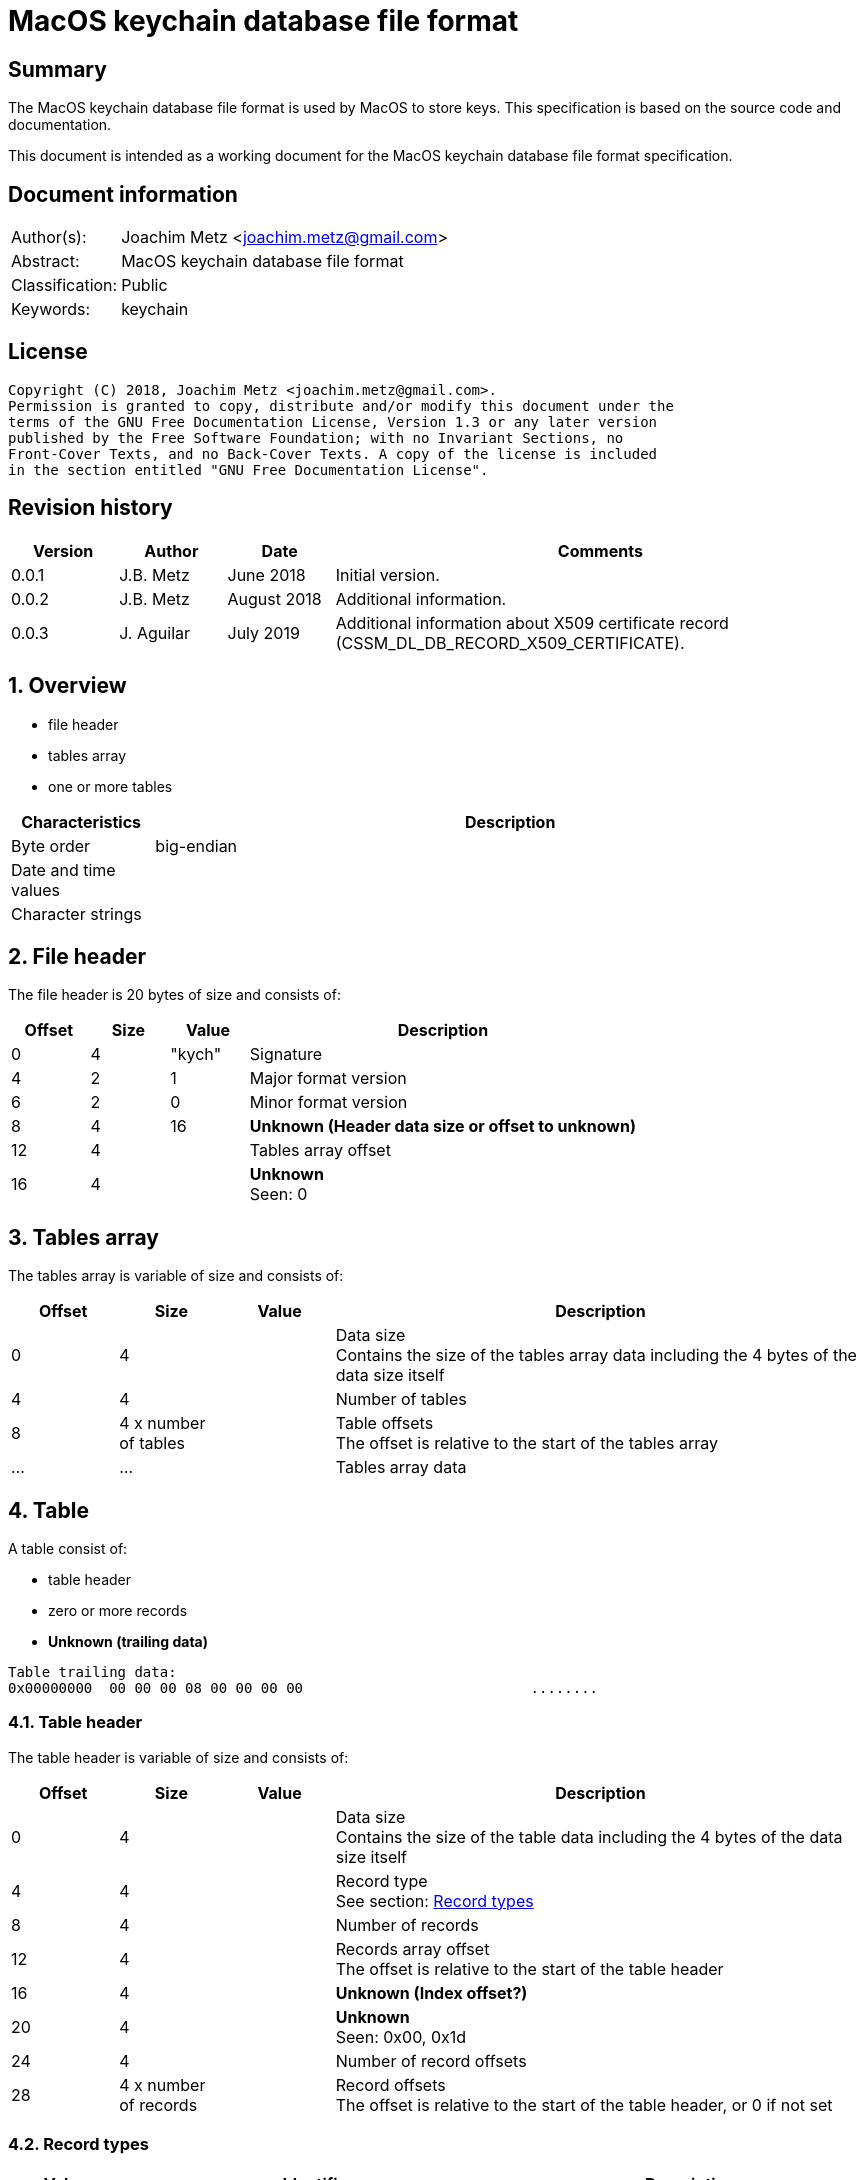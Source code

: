 = MacOS keychain database file format

:toc:
:toclevels: 4

:numbered!:
[abstract]
== Summary
The MacOS keychain database file format is used by MacOS to store keys.
This specification is based on the source code and documentation.

This document is intended as a working document for the MacOS keychain database
file format specification.

[preface]
== Document information
[cols="1,5"]
|===
| Author(s): | Joachim Metz <joachim.metz@gmail.com>
| Abstract: | MacOS keychain database file format
| Classification: | Public
| Keywords: | keychain
|===

[preface]
== License
....
Copyright (C) 2018, Joachim Metz <joachim.metz@gmail.com>.
Permission is granted to copy, distribute and/or modify this document under the
terms of the GNU Free Documentation License, Version 1.3 or any later version
published by the Free Software Foundation; with no Invariant Sections, no
Front-Cover Texts, and no Back-Cover Texts. A copy of the license is included
in the section entitled "GNU Free Documentation License".
....

[preface]
== Revision history
[cols="1,1,1,5",options="header"]
|===
| Version | Author | Date | Comments
| 0.0.1 | J.B. Metz | June 2018 | Initial version.
| 0.0.2 | J.B. Metz | August 2018 | Additional information.
| 0.0.3 | J. Aguilar | July 2019 | Additional information about X509 certificate record (CSSM_DL_DB_RECORD_X509_CERTIFICATE).
|===

:numbered:
== Overview

* file header
* tables array
  * one or more tables

[cols="1,5",options="header"]
|===
| Characteristics | Description
| Byte order | big-endian
| Date and time values |
| Character strings |
|===

== File header

The file header is 20 bytes of size and consists of:

[cols="1,1,1,5",options="header"]
|===
| Offset | Size | Value | Description
| 0 | 4 | "kych" | Signature
| 4 | 2 | 1 | Major format version
| 6 | 2 | 0 | Minor format version
| 8 | 4 | 16 | [yellow-background]*Unknown (Header data size or offset to unknown)*
| 12 | 4 | | Tables array offset
| 16 | 4 | | [yellow-background]*Unknown* +
Seen: 0
|===

== Tables array

The tables array is variable of size and consists of:

[cols="1,1,1,5",options="header"]
|===
| Offset | Size | Value | Description
| 0 | 4 | | Data size +
Contains the size of the tables array data including the 4 bytes of the data size itself
| 4 | 4 | | Number of tables
| 8 | 4 x number of tables | | Table offsets +
The offset is relative to the start of the tables array
| ... | ... | | Tables array data
|===

== Table

A table consist of:

* table header
* zero or more records
* [yellow-background]*Unknown (trailing data)*

....
Table trailing data:
0x00000000  00 00 00 08 00 00 00 00                           ........
....

=== Table header

The table header is variable of size and consists of:

[cols="1,1,1,5",options="header"]
|===
| Offset | Size | Value | Description
| 0 | 4 | | Data size +
Contains the size of the table data including the 4 bytes of the data size itself
| 4 | 4 | | Record type +
See section: <<record_types,Record types>>
| 8 | 4 | | Number of records
| 12 | 4 | | Records array offset +
The offset is relative to the start of the table header
| 16 | 4 | | [yellow-background]*Unknown (Index offset?)*
| 20 | 4 | | [yellow-background]*Unknown* +
Seen: 0x00, 0x1d
| 24 | 4 | | Number of record offsets
| 28 | 4 x number of records | | Record offsets +
The offset is relative to the start of the table header, or 0 if not set
|===

=== [[record_types]]Record types

[cols="1,1,5",options="header"]
|===
| Value | Identifier | Description
| 0x00000000 | CSSM_DL_DB_SCHEMA_INFO | Record identifiers and table names
| 0x00000001 | CSSM_DL_DB_SCHEMA_INDEXES |
| 0x00000002 | CSSM_DL_DB_SCHEMA_ATTRIBUTES |
| 0x00000003 | CSSM_DL_DB_SCHEMA_PARSING_MODULE |
| | |
| 0x0000000a | CSSM_DL_DB_RECORD_ANY |
| 0x0000000b | CSSM_DL_DB_RECORD_CERT |
| 0x0000000c | CSSM_DL_DB_RECORD_CRL |
| 0x0000000d | CSSM_DL_DB_RECORD_POLICY |
| 0x0000000e | CSSM_DL_DB_RECORD_GENERIC |
| 0x0000000f | CSSM_DL_DB_RECORD_PUBLIC_KEY |
| 0x00000010 | CSSM_DL_DB_RECORD_PRIVATE_KEY |
| 0x00000011 | CSSM_DL_DB_RECORD_SYMMETRIC_KEY |
| 0x00000012 | CSSM_DL_DB_RECORD_ALL_KEYS |
| | |
| 0x80000000 | CSSM_DL_DB_RECORD_GENERIC_PASSWORD | Generic passwords
| 0x80000001 | CSSM_DL_DB_RECORD_INTERNET_PASSWORD | Internet passwords
| 0x80000002 | CSSM_DL_DB_RECORD_APPLESHARE_PASSWORD |
| 0x80000003 | CSSM_DL_DB_RECORD_USER_TRUST |
| 0x80000004 | CSSM_DL_DB_RECORD_X509_CRL |
| 0x80000005 | CSSM_DL_DB_RECORD_UNLOCK_REFERRAL |
| 0x80000006 | CSSM_DL_DB_RECORD_EXTENDED_ATTRIBUTE |
| | |
| 0x80001000 | CSSM_DL_DB_RECORD_X509_CERTIFICATE |
| | |
| 0x80008000 | CSSM_DL_DB_RECORD_METADATA |
|===

[NOTE]
The MSB (0x80000000) of the value indicates application specific tables.

== Record

A record consist of:

* record header
* attribute value offsets
* [yellow-background]*Unknown (Opional key data?)*
* attribute values data
* [yellow-background]*Unknown (padding)*

=== Record header

The record header is 24 bytes of size and consists of:

[cols="1,1,1,5",options="header"]
|===
| Offset | Size | Value | Description
| 0 | 4 | | Data size +
Contains the size of the record data including the 4 bytes of the data size itself
| 4 | 4 | | [yellow-background]*Unknown (record index)*
| 8 | 4 | | [yellow-background]*Unknown*
| 12 | 4 | | [yellow-background]*Unknown*
| 16 | 4 | | [yellow-background]*Unknown (key data size)*
| 20 | 4 | | [yellow-background]*Unknown*
|===

=== Attribute value offsets

The attribute value offset are variable of size and consists of:

[cols="1,1,1,5",options="header"]
|===
| Offset | Size | Value | Description
| 0 | 4 x number of attributes | | Attribute value offset +
The offset is relative to the start of the record header - 1, or 0 if value is empty (NULL)
|===

The number of attributes is dependent on the record type.

=== CSSM_DL_DB_SCHEMA_INFO attribute values

The CSSM_DL_DB_SCHEMA_INFO (or CSSM_DL_DB_SCHEMA_RELATIONS) attribute values
data consists of:

[cols="1,3,3,5",options="header"]
|===
| Attribute number | Attribute name | Data type | Attribute description
| 0 | RelationID | Integer 32-bit unsigned | Record type (or relation identifier) +
See section: <<record_types,Record types>>
| 1 | RelationName | String with size | Table name (or relation name)
|===

=== CSSM_DL_DB_SCHEMA_INDEXES attribute values

The CSSM_DL_DB_SCHEMA_INDEXES attribute values data consists of:

[cols="1,3,3,5",options="header"]
|===
| Attribute number | Attribute name | Data type | Attribute description
| 0 | RelationID | Integer 32-bit unsigned | Record type (or relation identifier) +
See section: <<record_types,Record types>>
| 1 | IndexID | Integer 32-bit unsigned | Index identifier
| 2 | AttributeID | Integer 32-bit unsigned | Attribute identifier
| 3 | IndexType | Integer 32-bit unsigned | Index type
| 4 | IndexedDataLocation | Integer 32-bit unsigned | Location of the source data used to create the index
|===

=== CSSM_DL_DB_SCHEMA_ATTRIBUTES attribute values

The CSSM_DL_DB_SCHEMA_ATTRIBUTES attribute values data consists of:

[cols="1,3,3,5",options="header"]
|===
| Attribute number | Attribute name | Data type | Attribute description
| 0 | RelationID | Integer 32-bit unsigned | Record type (or relation identifier) +
See section: <<record_types,Record types>>
| 1 | AttributeID | Integer 32-bit unsigned | Attribute identifier
| 2 | AttributeNameFormat | Integer 32-bit unsigned | Data type of the attribute name +
See section: <<attribute_data_types,Attribute data types>>
| 3 | AttributeName | | Attribute name
| 4 | AttributeNameID | Binary data | Identifier of the attribute name +
[yellow-background]*Contains an OID*
| 5 | AttributeFormat | Integer 32-bit unsigned | Data type of the attribute value +
See section: <<attribute_data_types,Attribute data types>>
|===

[NOTE]
The data type of AttributeName is depedent on AttributeNameFormat

=== CSSM_DL_DB_SCHEMA_PARSING_MODULE attribute values

The CSSM_DL_DB_SCHEMA_PARSING_MODULE attribute values data consists of:

[cols="1,3,3,5",options="header"]
|===
| Attribute number | Attribute name | Data type | Attribute description
| 0 | RelationID | Integer 32-bit unsigned | Record type (or relation identifier) +
See section: <<record_types,Record types>>
| 1 | AttributeID | Integer 32-bit unsigned | Attribute identifier
| 2 | ModuleID | Binary data | Module identifier +
Contains a GUID/UUID
| 3 | AddinVersion | String with size | Module version
| 4 | SSID | Integer 32-bit unsigned | Subservice module identifier
| 5 | SubserviceType | Integer 32-bit unsigned | Subservice module type
|===

=== CSSM_DL_DB_RECORD_CERT attribute values

....
Attribute Name	Attribute Type	Attribute Description
CertType	CSSM_CERT_TYPE	One of the values defined for CSSM_CERT_TYPE.
CertEncoding	CSSM_CERT_ENCODING	One of the values defined for CSSM_CERT_ENCODING.
PrintName	CSSM_Data 
(max length 16 characters)	The PrintName attribute required in all DL-stored records.
Alias	CSSM_Data 
(max length 8 bytes)	The Alias attribute required in all DL-stored records.
....

=== CSSM_DL_DB_RECORD_CERT attribute values

....
Attribute Name	Attribute Type	Attribute Description
CrlType	CSSM_CRL_TYPE	One of the values defined for CSSM_CRL_TYPE.
CrlEncoding	CSSM_CRL_ENCODING	One of the values defined for CSSM_CRL_ENCODING.
PrintName	CSSM_Data 
(max length 16 characters)	The PrintName attribute required in all DL-stored records.
Alias	CSSM_Data 
(max length 8 bytes)	The Alias attribute required in all DL-stored records.
....

=== CSSM_DL_DB_RECORD_POLICY attribute values

....
Attribute Name	Attribute Type	Attribute Description
PolicyName	CSSM_OID	One of the values defined by the policy domain.
PrintName	CSSM_Data 
(max length 16 characters)	The PrintName attribute required in all DL-stored records.
Alias	CSSM_Data 
(max length 8 bytes)	The Alias attribute required in all DL-stored records.
....

=== CSSM_DL_DB_RECORD_GENERIC attribute values

....
Attribute Name	Attribute Type	Attribute Description
PrintName	CSSM_Data 
(max length 16 characters)	The PrintName attribute required in all DL-stored records.
Alias	CSSM_Data 
(max length 8 bytes)	The Alias attribute required in all DL-stored records.
....

=== CSSM_DL_DB_RECORD_PUBLIC_KEY attribute values

The CSSM_DL_DB_RECORD_PUBLIC_KEY attribute values data consists of:

[cols="1,3,3,5",options="header"]
|===
| Attribute number | Attribute name | Data type | Attribute description
| | KeyClass | |
| | PrintName | |
| | Alias | |
| | Permanent | |
| | Private | |
| | Modifiable | |
| | Label | |
| | ApplicationTag | |
| | KeyCreator | |
| | KeyType | |
| | KeySizeInBits | |
| | EffectiveKeySize | |
| | StartDate | |
| | EndDate | |
| | Sensitive | |
| | AlwaysSensitive | |
| | Extractable | |
| | NeverExtractable | |
| | Encrypt | |
| | Decrypt | |
| | Derive | |
| | Sign | |
| | Verify | |
| | SignRecover | |
| | VerifyRecover | |
| | Wrap | |
| | Unwrap | |
|===

=== CSSM_DL_DB_RECORD_PRIVATE_KEY attribute values

The CSSM_DL_DB_RECORD_PRIVATE_KEY attribute values data consists of:

[cols="1,3,3,5",options="header"]
|===
| Attribute number | Attribute name | Data type | Attribute description
| | KeyClass | |
| | PrintName | |
| | Alias | |
| | Permanent | |
| | Private | |
| | Modifiable | |
| | Label | |
| | ApplicationTag | |
| | KeyCreator | |
| | KeyType | |
| | KeySizeInBits | |
| | EffectiveKeySize | |
| | StartDate | |
| | EndDate | |
| | Sensitive | |
| | AlwaysSensitive | |
| | Extractable | |
| | NeverExtractable | |
| | Encrypt | |
| | Decrypt | |
| | Derive | |
| | Sign | |
| | Verify | |
| | SignRecover | |
| | VerifyRecover | |
| | Wrap | |
| | Unwrap | |
|===

=== CSSM_DL_DB_RECORD_SYMMETRIC_KEY attribute values

The CSSM_DL_DB_RECORD_SYMMETRIC_KEY attribute values data consists of:

[cols="1,3,3,5",options="header"]
|===
| Attribute number | Attribute name | Data type | Attribute description
| | KeyClass | |
| | PrintName | |
| | Alias | |
| | Permanent | |
| | Private | |
| | Modifiable | |
| | Label | |
| | ApplicationTag | |
| | KeyCreator | |
| | KeyType | |
| | KeySizeInBits | |
| | EffectiveKeySize | |
| | StartDate | |
| | EndDate | |
| | Sensitive | |
| | AlwaysSensitive | |
| | Extractable | |
| | NeverExtractable | |
| | Encrypt | |
| | Decrypt | |
| | Derive | |
| | Sign | |
| | Verify | |
| | SignRecover | |
| | VerifyRecover | |
| | Wrap | |
| | Unwrap | |
|===

=== CSSM_DL_DB_RECORD_GENERIC_PASSWORD attribute values

The CSSM_DL_DB_RECORD_GENERIC_PASSWORD attribute values data consists of:

[cols="1,3,3,5",options="header"]
|===
| Attribute number | Attribute name | Data type | Attribute description
| 0 | cdat | Date and time |
| 1 | mdat | Date and time |
| 2 | desc | Binary data |
| 3 | icmt | Binary data |
| 4 | crtr | Integer 32-bit unsigned |
| 5 | type | Integer 32-bit unsigned |
| 6 | scrp | Integer 32-bit unsigned |
| 7 | PrintName | Binary data |
| 8 | Alias | Binary data |
| 9 | invi | Integer 32-bit unsigned |
| 10 | nega | Integer 32-bit unsigned |
| 11 | cusi | Integer 32-bit unsigned |
| 12 | prot | Binary data |
| 13 | acct | Binary data |
| 14 | svce | Binary data |
| 15 | gena | Binary data |
|===

=== CSSM_DL_DB_RECORD_INTERNET_PASSWORD attribute values

The CSSM_DL_DB_RECORD_INTERNET_PASSWORD attribute values data consists of:

[cols="1,3,3,5",options="header"]
|===
| Attribute number | Attribute name | Data type | Attribute description
| 0 | cdat | Date and time |
| 1 | mdat | Date and time |
| 2 | desc | Binary data |
| 3 | icmt | Binary data |
| 4 | crtr | Integer 32-bit unsigned |
| 5 | type | Integer 32-bit unsigned |
| 6 | scrp | Integer 32-bit unsigned |
| 7 | PrintName | Binary data |
| 8 | Alias | Binary data |
| 9 | invi | Integer 32-bit unsigned |
| 10 | nega | Integer 32-bit unsigned |
| 11 | cusi | Integer 32-bit unsigned |
| 12 | prot | Binary data |
| 13 | acct | Binary data |
| 14 | sdmn | Binary data |
| 15 | srvr | Binary data |
| 16 | ptcl | Integer 32-bit unsigned |
| 17 | atyp | Binary data |
| 18 | port | Integer 32-bit unsigned |
| 19 | path | Binary data |
|===

=== CSSM_DL_DB_RECORD_APPLESHARE_PASSWORD attribute values

The CSSM_DL_DB_RECORD_APPLESHARE_PASSWORD attribute values data consists of:

[cols="1,3,3,5",options="header"]
|===
| Attribute number | Attribute name | Data type | Attribute description
| 0 | cdat | Date and time |
| 1 | mdat | Date and time |
| 2 | desc | Binary data |
| 3 | icmt | Binary data |
| 4 | crtr | Integer 32-bit unsigned |
| 5 | type | Integer 32-bit unsigned |
| 6 | scrp | Integer 32-bit unsigned |
| 7 | PrintName | Binary data |
| 8 | Alias | Binary data |
| 9 | invi | Integer 32-bit unsigned |
| 10 | nega | Integer 32-bit unsigned |
| 11 | cusi | Integer 32-bit unsigned |
| 12 | prot | Binary data |
| 13 | acct | Binary data |
| 14 | vlme | Binary data |
| 15 | srvr | Binary data |
| 16 | ptcl | Integer 32-bit unsigned |
| 17 | addr | Binary data |
| 18 | ssig | Binary data |
|===

=== CSSM_DL_DB_RECORD_USER_TRUST attribute values

=== CSSM_DL_DB_RECORD_X509_CRL attribute values

=== CSSM_DL_DB_RECORD_UNLOCK_REFERRAL attribute values

=== CSSM_DL_DB_RECORD_EXTENDED_ATTRIBUTE attribute values

=== CSSM_DL_DB_RECORD_X509_CERTIFICATE attribute values

[cols="1,3,3,5",options="header"]
|===
| Attribute number | Attribute name | Data type | Attribute description
| 0 | CertType | Integer 32-bit unsigned |
| 1 | CertEncoding | Integer 32-bit unsigned |
| 2 | PrintName | Binary data |
| 3 | Alias | Binary data |
| 4 | Subject | Binary data |
| 5 | Issuer | Binary data |
| 6 | SerialNumber | Binary data |
| 7 | SubjectKeyIdentifier | Binary data |
| 8 | PublicKeyHash | Binary data |
|===

=== CSSM_DL_DB_RECORD_METADATA attribute values

== [[attribute_data_types]]Attribute data types

The attribute data types (or formats):

[cols="1,1,5",options="header"]
|===
| Value | Identifier | Description
| 0 | CSSM_DB_ATTRIBUTE_FORMAT_STRING | +
See section: <<string_data_type,String data type>>
| 1 | CSSM_DB_ATTRIBUTE_FORMAT_SINT32 | Integer 32-bit signed
| 2 | CSSM_DB_ATTRIBUTE_FORMAT_UINT32 | Integer 32-bit unsigned
| 3 | CSSM_DB_ATTRIBUTE_FORMAT_BIG_NUM |
| 4 | CSSM_DB_ATTRIBUTE_FORMAT_REAL | Floating-point 64-bit
| 5 | CSSM_DB_ATTRIBUTE_FORMAT_TIME_DATE | Date and time +
See section: <<date_time_data_type,Date time data type>>
| 6 | CSSM_DB_ATTRIBUTE_FORMAT_BLOB | Binary data
| 7 | CSSM_DB_ATTRIBUTE_FORMAT_MULTI_UINT32 |
| 8 | CSSM_DB_ATTRIBUTE_FORMAT_COMPLEX |
|===

=== [[binary_data_type]]Binary data type

The binary data type is variable of size and consists of:

[cols="1,1,1,5",options="header"]
|===
| Offset | Size | Value | Description
| 0 | 4 | | Binary data size
| 4 | ... | | Binary data
|===

=== [[date_time_data_type]]Date time data type

The date time data type is at 16 bytes of size and consists of:

[cols="1,1,1,5",options="header"]
|===
| Offset | Size | Value | Description
| 0 | 4 | | Date and time string +
The string is formatted as "YYYYMMDDhhmmssZ", with an end-of-string character
|===

=== [[string_data_type]]String data type

The string data type is variable of size and consists of:

[cols="1,1,1,5",options="header"]
|===
| Offset | Size | Value | Description
| 0 | 4 | | String size
| 4 | ... | | String +
The end-of-string character is optional +
The encoding is platform specific
|===

=== Notes

....
BIG_NUM

This is a sign-magnitude little-endian integer of arbitrary size. The first bit represents the sign of the number (0 == positive, 1 == negative, zero is non-deterministic), all other bits represent the magnitude. Padding zeros are allowed.

MULTI_UINT32

An array of uint32s. The length of this structure must be a multiple of four. Greater than and less than operations are performed by comparing the binary value of each uint32.

COMPLEX

A non-standard or complex structure. The type is further defined by the attribute's name. (for example, if AttributeName = APP_DOMAIN_STRUCTURED_NAME, then the implied type is a application-defined structure containing a name). Use of this type is not recommended.
....

== Notes

Look into file name changes in MacOS 10.12 from .keychain to .keychain-db
if that also imposed format changes.

Module specific attribute identifiers:
....
    'cdat': 'kSecCreationDateItemAttr',
    'mdat': 'kSecModDateItemAttr',
    'desc': 'kSecDescriptionItemAttr',
    'icmt': 'kSecCommentItemAttr',
    'crtr': 'kSecCreatorItemAttr',
    'type': 'kSecTypeItemAttr',
    'scrp': 'kSecScriptCodeItemAttr',
    'labl': 'kSecLabelItemAttr',
    'invi': 'kSecInvisibleItemAttr',
    'nega': 'kSecNegativeItemAttr',
    'cusi': 'kSecCustomIconItemAttr',
    'acct': 'kSecAccountItemAttr',
    'svce': 'kSecServiceItemAttr',
    'gena': 'kSecGenericItemAttr',
    'sdmn': 'kSecSecurityDomainItemAttr',
    'srvr': 'kSecServerItemAttr',
    'atyp': 'kSecAuthenticationTypeItemAttr',
    'port': 'kSecPortItemAttr',
    'path': 'kSecPathItemAttr',
    'vlme': 'kSecVolumeItemAttr',
    'addr': 'kSecAddressItemAttr',
    'ssig': 'kSecSignatureItemAttr',
    'ptcl': 'kSecProtocolItemAttr',
    'ctyp': 'kSecCertificateType',
    'cenc': 'kSecCertificateEncoding',
    'crtp': 'kSecCrlType',
    'crnc': 'kSecCrlEncoding',
    'alis': 'kSecAlias',
    'inet': 'kSecInternetPasswordItemClass',
    'genp': 'kSecGenericPasswordItemClass',
    'ashp': 'kSecAppleSharePasswordItemClass',
    0x80001000: 'kSecCertificateItemClass'
....

:numbered!:
[appendix]
== References

`[OPENGROUP]`

[cols="1,5",options="header"]
|===
| Title: | Common Security: CDSA and CSSM
| Version: | 2
| URL: | http://pubs.opengroup.org/onlinepubs/009608599/
|===

[appendix]
== GNU Free Documentation License
Version 1.3, 3 November 2008
Copyright © 2000, 2001, 2002, 2007, 2008 Free Software Foundation, Inc.
<http://fsf.org/>

Everyone is permitted to copy and distribute verbatim copies of this license
document, but changing it is not allowed.

=== 0. PREAMBLE
The purpose of this License is to make a manual, textbook, or other functional
and useful document "free" in the sense of freedom: to assure everyone the
effective freedom to copy and redistribute it, with or without modifying it,
either commercially or noncommercially. Secondarily, this License preserves for
the author and publisher a way to get credit for their work, while not being
considered responsible for modifications made by others.

This License is a kind of "copyleft", which means that derivative works of the
document must themselves be free in the same sense. It complements the GNU
General Public License, which is a copyleft license designed for free software.

We have designed this License in order to use it for manuals for free software,
because free software needs free documentation: a free program should come with
manuals providing the same freedoms that the software does. But this License is
not limited to software manuals; it can be used for any textual work,
regardless of subject matter or whether it is published as a printed book. We
recommend this License principally for works whose purpose is instruction or
reference.

=== 1. APPLICABILITY AND DEFINITIONS
This License applies to any manual or other work, in any medium, that contains
a notice placed by the copyright holder saying it can be distributed under the
terms of this License. Such a notice grants a world-wide, royalty-free license,
unlimited in duration, to use that work under the conditions stated herein. The
"Document", below, refers to any such manual or work. Any member of the public
is a licensee, and is addressed as "you". You accept the license if you copy,
modify or distribute the work in a way requiring permission under copyright law.

A "Modified Version" of the Document means any work containing the Document or
a portion of it, either copied verbatim, or with modifications and/or
translated into another language.

A "Secondary Section" is a named appendix or a front-matter section of the
Document that deals exclusively with the relationship of the publishers or
authors of the Document to the Document's overall subject (or to related
matters) and contains nothing that could fall directly within that overall
subject. (Thus, if the Document is in part a textbook of mathematics, a
Secondary Section may not explain any mathematics.) The relationship could be a
matter of historical connection with the subject or with related matters, or of
legal, commercial, philosophical, ethical or political position regarding them.

The "Invariant Sections" are certain Secondary Sections whose titles are
designated, as being those of Invariant Sections, in the notice that says that
the Document is released under this License. If a section does not fit the
above definition of Secondary then it is not allowed to be designated as
Invariant. The Document may contain zero Invariant Sections. If the Document
does not identify any Invariant Sections then there are none.

The "Cover Texts" are certain short passages of text that are listed, as
Front-Cover Texts or Back-Cover Texts, in the notice that says that the
Document is released under this License. A Front-Cover Text may be at most 5
words, and a Back-Cover Text may be at most 25 words.

A "Transparent" copy of the Document means a machine-readable copy, represented
in a format whose specification is available to the general public, that is
suitable for revising the document straightforwardly with generic text editors
or (for images composed of pixels) generic paint programs or (for drawings)
some widely available drawing editor, and that is suitable for input to text
formatters or for automatic translation to a variety of formats suitable for
input to text formatters. A copy made in an otherwise Transparent file format
whose markup, or absence of markup, has been arranged to thwart or discourage
subsequent modification by readers is not Transparent. An image format is not
Transparent if used for any substantial amount of text. A copy that is not
"Transparent" is called "Opaque".

Examples of suitable formats for Transparent copies include plain ASCII without
markup, Texinfo input format, LaTeX input format, SGML or XML using a publicly
available DTD, and standard-conforming simple HTML, PostScript or PDF designed
for human modification. Examples of transparent image formats include PNG, XCF
and JPG. Opaque formats include proprietary formats that can be read and edited
only by proprietary word processors, SGML or XML for which the DTD and/or
processing tools are not generally available, and the machine-generated HTML,
PostScript or PDF produced by some word processors for output purposes only.

The "Title Page" means, for a printed book, the title page itself, plus such
following pages as are needed to hold, legibly, the material this License
requires to appear in the title page. For works in formats which do not have
any title page as such, "Title Page" means the text near the most prominent
appearance of the work's title, preceding the beginning of the body of the text.

The "publisher" means any person or entity that distributes copies of the
Document to the public.

A section "Entitled XYZ" means a named subunit of the Document whose title
either is precisely XYZ or contains XYZ in parentheses following text that
translates XYZ in another language. (Here XYZ stands for a specific section
name mentioned below, such as "Acknowledgements", "Dedications",
"Endorsements", or "History".) To "Preserve the Title" of such a section when
you modify the Document means that it remains a section "Entitled XYZ"
according to this definition.

The Document may include Warranty Disclaimers next to the notice which states
that this License applies to the Document. These Warranty Disclaimers are
considered to be included by reference in this License, but only as regards
disclaiming warranties: any other implication that these Warranty Disclaimers
may have is void and has no effect on the meaning of this License.

=== 2. VERBATIM COPYING
You may copy and distribute the Document in any medium, either commercially or
noncommercially, provided that this License, the copyright notices, and the
license notice saying this License applies to the Document are reproduced in
all copies, and that you add no other conditions whatsoever to those of this
License. You may not use technical measures to obstruct or control the reading
or further copying of the copies you make or distribute. However, you may
accept compensation in exchange for copies. If you distribute a large enough
number of copies you must also follow the conditions in section 3.

You may also lend copies, under the same conditions stated above, and you may
publicly display copies.

=== 3. COPYING IN QUANTITY
If you publish printed copies (or copies in media that commonly have printed
covers) of the Document, numbering more than 100, and the Document's license
notice requires Cover Texts, you must enclose the copies in covers that carry,
clearly and legibly, all these Cover Texts: Front-Cover Texts on the front
cover, and Back-Cover Texts on the back cover. Both covers must also clearly
and legibly identify you as the publisher of these copies. The front cover must
present the full title with all words of the title equally prominent and
visible. You may add other material on the covers in addition. Copying with
changes limited to the covers, as long as they preserve the title of the
Document and satisfy these conditions, can be treated as verbatim copying in
other respects.

If the required texts for either cover are too voluminous to fit legibly, you
should put the first ones listed (as many as fit reasonably) on the actual
cover, and continue the rest onto adjacent pages.

If you publish or distribute Opaque copies of the Document numbering more than
100, you must either include a machine-readable Transparent copy along with
each Opaque copy, or state in or with each Opaque copy a computer-network
location from which the general network-using public has access to download
using public-standard network protocols a complete Transparent copy of the
Document, free of added material. If you use the latter option, you must take
reasonably prudent steps, when you begin distribution of Opaque copies in
quantity, to ensure that this Transparent copy will remain thus accessible at
the stated location until at least one year after the last time you distribute
an Opaque copy (directly or through your agents or retailers) of that edition
to the public.

It is requested, but not required, that you contact the authors of the Document
well before redistributing any large number of copies, to give them a chance to
provide you with an updated version of the Document.

=== 4. MODIFICATIONS
You may copy and distribute a Modified Version of the Document under the
conditions of sections 2 and 3 above, provided that you release the Modified
Version under precisely this License, with the Modified Version filling the
role of the Document, thus licensing distribution and modification of the
Modified Version to whoever possesses a copy of it. In addition, you must do
these things in the Modified Version:

A. Use in the Title Page (and on the covers, if any) a title distinct from that
of the Document, and from those of previous versions (which should, if there
were any, be listed in the History section of the Document). You may use the
same title as a previous version if the original publisher of that version
gives permission.

B. List on the Title Page, as authors, one or more persons or entities
responsible for authorship of the modifications in the Modified Version,
together with at least five of the principal authors of the Document (all of
its principal authors, if it has fewer than five), unless they release you from
this requirement.

C. State on the Title page the name of the publisher of the Modified Version,
as the publisher.

D. Preserve all the copyright notices of the Document.

E. Add an appropriate copyright notice for your modifications adjacent to the
other copyright notices.

F. Include, immediately after the copyright notices, a license notice giving
the public permission to use the Modified Version under the terms of this
License, in the form shown in the Addendum below.

G. Preserve in that license notice the full lists of Invariant Sections and
required Cover Texts given in the Document's license notice.

H. Include an unaltered copy of this License.

I. Preserve the section Entitled "History", Preserve its Title, and add to it
an item stating at least the title, year, new authors, and publisher of the
Modified Version as given on the Title Page. If there is no section Entitled
"History" in the Document, create one stating the title, year, authors, and
publisher of the Document as given on its Title Page, then add an item
describing the Modified Version as stated in the previous sentence.

J. Preserve the network location, if any, given in the Document for public
access to a Transparent copy of the Document, and likewise the network
locations given in the Document for previous versions it was based on. These
may be placed in the "History" section. You may omit a network location for a
work that was published at least four years before the Document itself, or if
the original publisher of the version it refers to gives permission.

K. For any section Entitled "Acknowledgements" or "Dedications", Preserve the
Title of the section, and preserve in the section all the substance and tone of
each of the contributor acknowledgements and/or dedications given therein.

L. Preserve all the Invariant Sections of the Document, unaltered in their text
and in their titles. Section numbers or the equivalent are not considered part
of the section titles.

M. Delete any section Entitled "Endorsements". Such a section may not be
included in the Modified Version.

N. Do not retitle any existing section to be Entitled "Endorsements" or to
conflict in title with any Invariant Section.

O. Preserve any Warranty Disclaimers.

If the Modified Version includes new front-matter sections or appendices that
qualify as Secondary Sections and contain no material copied from the Document,
you may at your option designate some or all of these sections as invariant. To
do this, add their titles to the list of Invariant Sections in the Modified
Version's license notice. These titles must be distinct from any other section
titles.

You may add a section Entitled "Endorsements", provided it contains nothing but
endorsements of your Modified Version by various parties—for example,
statements of peer review or that the text has been approved by an organization
as the authoritative definition of a standard.

You may add a passage of up to five words as a Front-Cover Text, and a passage
of up to 25 words as a Back-Cover Text, to the end of the list of Cover Texts
in the Modified Version. Only one passage of Front-Cover Text and one of
Back-Cover Text may be added by (or through arrangements made by) any one
entity. If the Document already includes a cover text for the same cover,
previously added by you or by arrangement made by the same entity you are
acting on behalf of, you may not add another; but you may replace the old one,
on explicit permission from the previous publisher that added the old one.

The author(s) and publisher(s) of the Document do not by this License give
permission to use their names for publicity for or to assert or imply
endorsement of any Modified Version.

=== 5. COMBINING DOCUMENTS
You may combine the Document with other documents released under this License,
under the terms defined in section 4 above for modified versions, provided that
you include in the combination all of the Invariant Sections of all of the
original documents, unmodified, and list them all as Invariant Sections of your
combined work in its license notice, and that you preserve all their Warranty
Disclaimers.

The combined work need only contain one copy of this License, and multiple
identical Invariant Sections may be replaced with a single copy. If there are
multiple Invariant Sections with the same name but different contents, make the
title of each such section unique by adding at the end of it, in parentheses,
the name of the original author or publisher of that section if known, or else
a unique number. Make the same adjustment to the section titles in the list of
Invariant Sections in the license notice of the combined work.

In the combination, you must combine any sections Entitled "History" in the
various original documents, forming one section Entitled "History"; likewise
combine any sections Entitled "Acknowledgements", and any sections Entitled
"Dedications". You must delete all sections Entitled "Endorsements".

=== 6. COLLECTIONS OF DOCUMENTS
You may make a collection consisting of the Document and other documents
released under this License, and replace the individual copies of this License
in the various documents with a single copy that is included in the collection,
provided that you follow the rules of this License for verbatim copying of each
of the documents in all other respects.

You may extract a single document from such a collection, and distribute it
individually under this License, provided you insert a copy of this License
into the extracted document, and follow this License in all other respects
regarding verbatim copying of that document.

=== 7. AGGREGATION WITH INDEPENDENT WORKS
A compilation of the Document or its derivatives with other separate and
independent documents or works, in or on a volume of a storage or distribution
medium, is called an "aggregate" if the copyright resulting from the
compilation is not used to limit the legal rights of the compilation's users
beyond what the individual works permit. When the Document is included in an
aggregate, this License does not apply to the other works in the aggregate
which are not themselves derivative works of the Document.

If the Cover Text requirement of section 3 is applicable to these copies of the
Document, then if the Document is less than one half of the entire aggregate,
the Document's Cover Texts may be placed on covers that bracket the Document
within the aggregate, or the electronic equivalent of covers if the Document is
in electronic form. Otherwise they must appear on printed covers that bracket
the whole aggregate.

=== 8. TRANSLATION
Translation is considered a kind of modification, so you may distribute
translations of the Document under the terms of section 4. Replacing Invariant
Sections with translations requires special permission from their copyright
holders, but you may include translations of some or all Invariant Sections in
addition to the original versions of these Invariant Sections. You may include
a translation of this License, and all the license notices in the Document, and
any Warranty Disclaimers, provided that you also include the original English
version of this License and the original versions of those notices and
disclaimers. In case of a disagreement between the translation and the original
version of this License or a notice or disclaimer, the original version will
prevail.

If a section in the Document is Entitled "Acknowledgements", "Dedications", or
"History", the requirement (section 4) to Preserve its Title (section 1) will
typically require changing the actual title.

=== 9. TERMINATION
You may not copy, modify, sublicense, or distribute the Document except as
expressly provided under this License. Any attempt otherwise to copy, modify,
sublicense, or distribute it is void, and will automatically terminate your
rights under this License.

However, if you cease all violation of this License, then your license from a
particular copyright holder is reinstated (a) provisionally, unless and until
the copyright holder explicitly and finally terminates your license, and (b)
permanently, if the copyright holder fails to notify you of the violation by
some reasonable means prior to 60 days after the cessation.

Moreover, your license from a particular copyright holder is reinstated
permanently if the copyright holder notifies you of the violation by some
reasonable means, this is the first time you have received notice of violation
of this License (for any work) from that copyright holder, and you cure the
violation prior to 30 days after your receipt of the notice.

Termination of your rights under this section does not terminate the licenses
of parties who have received copies or rights from you under this License. If
your rights have been terminated and not permanently reinstated, receipt of a
copy of some or all of the same material does not give you any rights to use it.

=== 10. FUTURE REVISIONS OF THIS LICENSE
The Free Software Foundation may publish new, revised versions of the GNU Free
Documentation License from time to time. Such new versions will be similar in
spirit to the present version, but may differ in detail to address new problems
or concerns. See http://www.gnu.org/copyleft/.

Each version of the License is given a distinguishing version number. If the
Document specifies that a particular numbered version of this License "or any
later version" applies to it, you have the option of following the terms and
conditions either of that specified version or of any later version that has
been published (not as a draft) by the Free Software Foundation. If the
Document does not specify a version number of this License, you may choose any
version ever published (not as a draft) by the Free Software Foundation. If the
Document specifies that a proxy can decide which future versions of this
License can be used, that proxy's public statement of acceptance of a version
permanently authorizes you to choose that version for the Document.

=== 11. RELICENSING
"Massive Multiauthor Collaboration Site" (or "MMC Site") means any World Wide
Web server that publishes copyrightable works and also provides prominent
facilities for anybody to edit those works. A public wiki that anybody can edit
is an example of such a server. A "Massive Multiauthor Collaboration" (or
"MMC") contained in the site means any set of copyrightable works thus
published on the MMC site.

"CC-BY-SA" means the Creative Commons Attribution-Share Alike 3.0 license
published by Creative Commons Corporation, a not-for-profit corporation with a
principal place of business in San Francisco, California, as well as future
copyleft versions of that license published by that same organization.

"Incorporate" means to publish or republish a Document, in whole or in part, as
part of another Document.

An MMC is "eligible for relicensing" if it is licensed under this License, and
if all works that were first published under this License somewhere other than
this MMC, and subsequently incorporated in whole or in part into the MMC, (1)
had no cover texts or invariant sections, and (2) were thus incorporated prior
to November 1, 2008.

The operator of an MMC Site may republish an MMC contained in the site under
CC-BY-SA on the same site at any time before August 1, 2009, provided the MMC
is eligible for relicensing.

